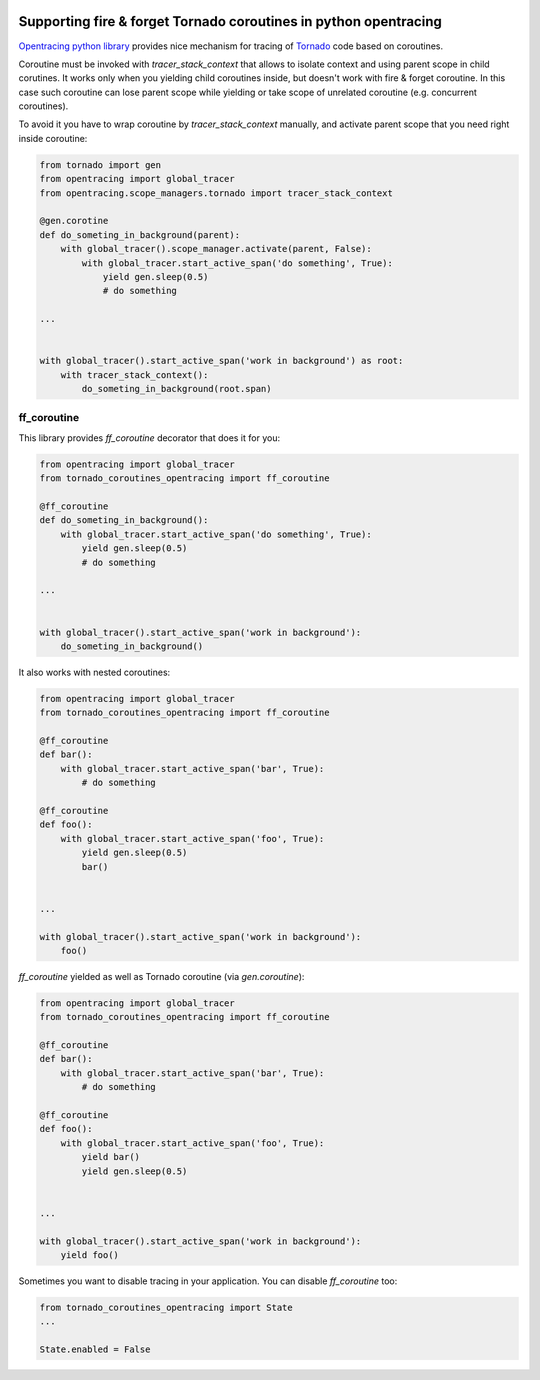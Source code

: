 .. image:: https://img.shields.io/badge/OpenTracing-enabled-blue.svg
   :target: http://opentracing.io
   :alt: OpenTracing Badge


Supporting fire & forget Tornado coroutines in python opentracing
=================================================================

`Opentracing python library <https://github.com/opentracing/opentracing-python/>`_ provides nice mechanism for tracing of `Tornado <https://github.com/tornadoweb/tornado>`_ code based on coroutines.

Coroutine must be invoked with `tracer_stack_context` that allows to isolate context and using parent scope in child corutines. It works only when you yielding child coroutines inside, but doesn't work with fire & forget coroutine.
In this case such coroutine can lose parent scope while yielding or take scope of unrelated coroutine (e.g. concurrent coroutines).

To avoid it you have to wrap coroutine by `tracer_stack_context` manually, and activate parent scope that you need right inside coroutine:

.. code-block::

    from tornado import gen
    from opentracing import global_tracer
    from opentracing.scope_managers.tornado import tracer_stack_context

    @gen.corotine
    def do_someting_in_background(parent):
        with global_tracer().scope_manager.activate(parent, False):
            with global_tracer.start_active_span('do something', True):
                yield gen.sleep(0.5)
                # do something

    ...


    with global_tracer().start_active_span('work in background') as root:
        with tracer_stack_context():
            do_someting_in_background(root.span)


ff_coroutine
------------

This library provides `ff_coroutine` decorator that does it for you:

.. code-block::

    from opentracing import global_tracer
    from tornado_coroutines_opentracing import ff_coroutine

    @ff_coroutine
    def do_someting_in_background():
        with global_tracer.start_active_span('do something', True):
            yield gen.sleep(0.5)
            # do something

    ...


    with global_tracer().start_active_span('work in background'):
        do_someting_in_background()


It also works with nested coroutines:

.. code-block::

    from opentracing import global_tracer
    from tornado_coroutines_opentracing import ff_coroutine

    @ff_coroutine
    def bar():
        with global_tracer.start_active_span('bar', True):
            # do something

    @ff_coroutine
    def foo():
        with global_tracer.start_active_span('foo', True):
            yield gen.sleep(0.5)
            bar()


    ...

    with global_tracer().start_active_span('work in background'):
        foo()


`ff_coroutine` yielded as well as Tornado coroutine (via `gen.coroutine`):

.. code-block::

    from opentracing import global_tracer
    from tornado_coroutines_opentracing import ff_coroutine

    @ff_coroutine
    def bar():
        with global_tracer.start_active_span('bar', True):
            # do something

    @ff_coroutine
    def foo():
        with global_tracer.start_active_span('foo', True):
            yield bar()
            yield gen.sleep(0.5)


    ...

    with global_tracer().start_active_span('work in background'):
        yield foo()


Sometimes you want to disable tracing in your application. You can disable `ff_coroutine` too:

.. code-block::

    from tornado_coroutines_opentracing import State
    ...

    State.enabled = False


